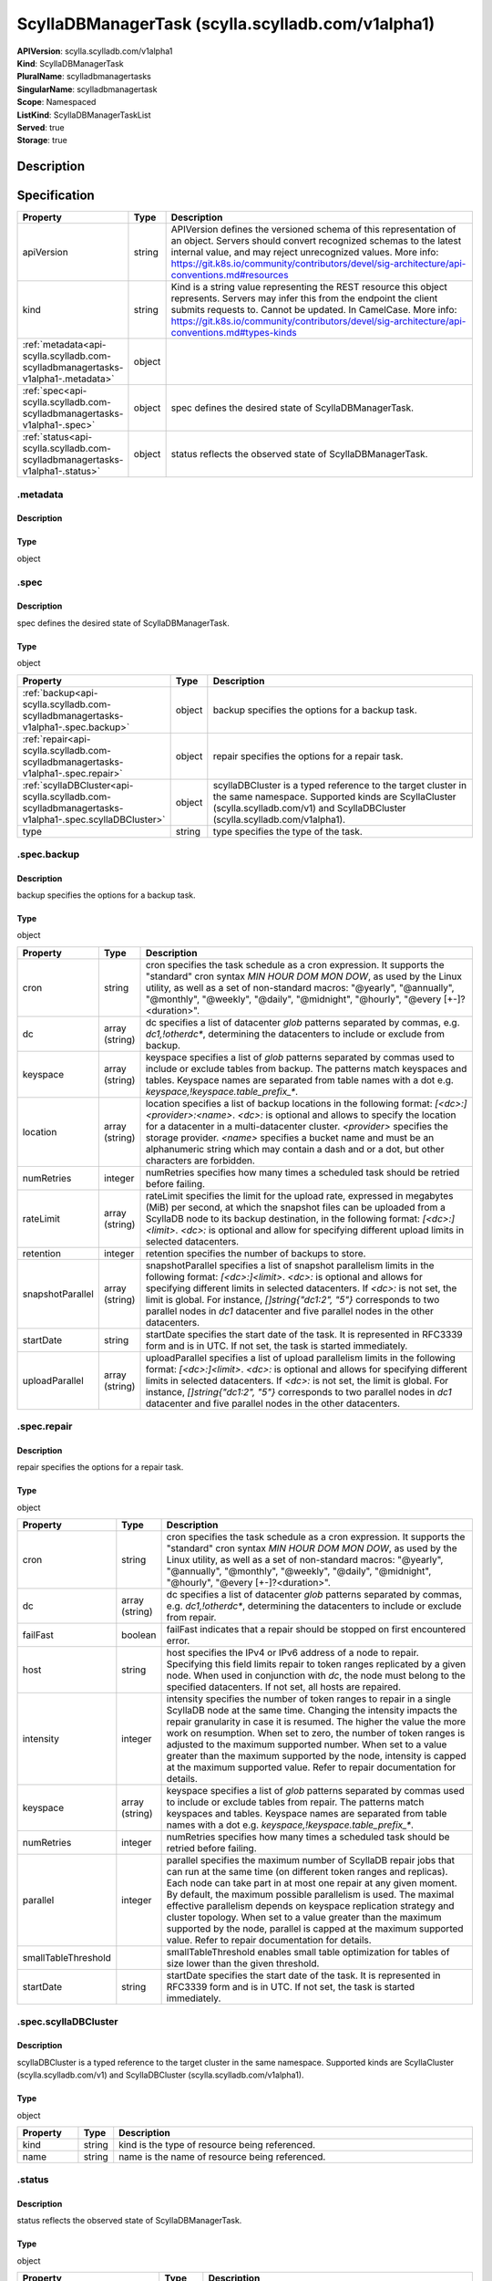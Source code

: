ScyllaDBManagerTask (scylla.scylladb.com/v1alpha1)
==================================================

| **APIVersion**: scylla.scylladb.com/v1alpha1
| **Kind**: ScyllaDBManagerTask
| **PluralName**: scylladbmanagertasks
| **SingularName**: scylladbmanagertask
| **Scope**: Namespaced
| **ListKind**: ScyllaDBManagerTaskList
| **Served**: true
| **Storage**: true

Description
-----------


Specification
-------------

.. list-table::
   :widths: 25 10 150
   :header-rows: 1

   * - Property
     - Type
     - Description
   * - apiVersion
     - string
     - APIVersion defines the versioned schema of this representation of an object. Servers should convert recognized schemas to the latest internal value, and may reject unrecognized values. More info: https://git.k8s.io/community/contributors/devel/sig-architecture/api-conventions.md#resources
   * - kind
     - string
     - Kind is a string value representing the REST resource this object represents. Servers may infer this from the endpoint the client submits requests to. Cannot be updated. In CamelCase. More info: https://git.k8s.io/community/contributors/devel/sig-architecture/api-conventions.md#types-kinds
   * - :ref:`metadata<api-scylla.scylladb.com-scylladbmanagertasks-v1alpha1-.metadata>`
     - object
     - 
   * - :ref:`spec<api-scylla.scylladb.com-scylladbmanagertasks-v1alpha1-.spec>`
     - object
     - spec defines the desired state of ScyllaDBManagerTask.
   * - :ref:`status<api-scylla.scylladb.com-scylladbmanagertasks-v1alpha1-.status>`
     - object
     - status reflects the observed state of ScyllaDBManagerTask.

.. _api-scylla.scylladb.com-scylladbmanagertasks-v1alpha1-.metadata:

.metadata
^^^^^^^^^

Description
"""""""""""


Type
""""
object


.. _api-scylla.scylladb.com-scylladbmanagertasks-v1alpha1-.spec:

.spec
^^^^^

Description
"""""""""""
spec defines the desired state of ScyllaDBManagerTask.

Type
""""
object


.. list-table::
   :widths: 25 10 150
   :header-rows: 1

   * - Property
     - Type
     - Description
   * - :ref:`backup<api-scylla.scylladb.com-scylladbmanagertasks-v1alpha1-.spec.backup>`
     - object
     - backup specifies the options for a backup task.
   * - :ref:`repair<api-scylla.scylladb.com-scylladbmanagertasks-v1alpha1-.spec.repair>`
     - object
     - repair specifies the options for a repair task.
   * - :ref:`scyllaDBCluster<api-scylla.scylladb.com-scylladbmanagertasks-v1alpha1-.spec.scyllaDBCluster>`
     - object
     - scyllaDBCluster is a typed reference to the target cluster in the same namespace. Supported kinds are ScyllaCluster (scylla.scylladb.com/v1) and ScyllaDBCluster (scylla.scylladb.com/v1alpha1).
   * - type
     - string
     - type specifies the type of the task.

.. _api-scylla.scylladb.com-scylladbmanagertasks-v1alpha1-.spec.backup:

.spec.backup
^^^^^^^^^^^^

Description
"""""""""""
backup specifies the options for a backup task.

Type
""""
object


.. list-table::
   :widths: 25 10 150
   :header-rows: 1

   * - Property
     - Type
     - Description
   * - cron
     - string
     - cron specifies the task schedule as a cron expression. It supports the "standard" cron syntax `MIN HOUR DOM MON DOW`, as used by the Linux utility, as well as a set of non-standard macros: "@yearly", "@annually", "@monthly", "@weekly", "@daily", "@midnight", "@hourly", "@every [+-]?<duration>".
   * - dc
     - array (string)
     - dc specifies a list of datacenter `glob` patterns separated by commas, e.g. `dc1,!otherdc*`, determining the datacenters to include or exclude from backup.
   * - keyspace
     - array (string)
     - keyspace specifies a list of `glob` patterns separated by commas used to include or exclude tables from backup. The patterns match keyspaces and tables. Keyspace names are separated from table names with a dot e.g. `keyspace,!keyspace.table_prefix_*`.
   * - location
     - array (string)
     - location specifies a list of backup locations in the following format: `[<dc>:]<provider>:<name>`. `<dc>:` is optional and allows to specify the location for a datacenter in a multi-datacenter cluster. `<provider>` specifies the storage provider. `<name>` specifies a bucket name and must be an alphanumeric string which may contain a dash and or a dot, but other characters are forbidden.
   * - numRetries
     - integer
     - numRetries specifies how many times a scheduled task should be retried before failing.
   * - rateLimit
     - array (string)
     - rateLimit specifies the limit for the upload rate, expressed in  megabytes (MiB) per second, at which the snapshot files can be uploaded from a ScyllaDB node to its backup destination, in the following format: `[<dc>:]<limit>`. `<dc>:` is optional and allow for specifying different upload limits in selected datacenters.
   * - retention
     - integer
     - retention specifies the number of backups to store.
   * - snapshotParallel
     - array (string)
     - snapshotParallel specifies a list of snapshot parallelism limits in the following format:  `[<dc>:]<limit>`. `<dc>:` is optional and allows for specifying different limits in selected datacenters. If `<dc>:` is not set, the limit is global. For instance, `[]string{"dc1:2", "5"}` corresponds to two parallel nodes in `dc1` datacenter and five parallel nodes in the other datacenters.
   * - startDate
     - string
     - startDate specifies the start date of the task. It is represented in RFC3339 form and is in UTC. If not set, the task is started immediately.
   * - uploadParallel
     - array (string)
     - uploadParallel specifies a list of upload parallelism limits in the following format: `[<dc>:]<limit>`. `<dc>:` is optional and allows for specifying different limits in selected datacenters. If `<dc>:` is not set, the limit is global. For instance, `[]string{"dc1:2", "5"}` corresponds to two parallel nodes in `dc1` datacenter and five parallel nodes in the other datacenters.

.. _api-scylla.scylladb.com-scylladbmanagertasks-v1alpha1-.spec.repair:

.spec.repair
^^^^^^^^^^^^

Description
"""""""""""
repair specifies the options for a repair task.

Type
""""
object


.. list-table::
   :widths: 25 10 150
   :header-rows: 1

   * - Property
     - Type
     - Description
   * - cron
     - string
     - cron specifies the task schedule as a cron expression. It supports the "standard" cron syntax `MIN HOUR DOM MON DOW`, as used by the Linux utility, as well as a set of non-standard macros: "@yearly", "@annually", "@monthly", "@weekly", "@daily", "@midnight", "@hourly", "@every [+-]?<duration>".
   * - dc
     - array (string)
     - dc specifies a list of datacenter `glob` patterns separated by commas, e.g. `dc1,!otherdc*`, determining the datacenters to include or exclude from repair.
   * - failFast
     - boolean
     - failFast indicates that a repair should be stopped on first encountered error.
   * - host
     - string
     - host specifies the IPv4 or IPv6 address of a node to repair. Specifying this field limits repair to token ranges replicated by a given node. When used in conjunction with `dc`, the node must belong to the specified datacenters. If not set, all hosts are repaired.
   * - intensity
     - integer
     - intensity specifies the number of token ranges to repair in a single ScyllaDB node at the same time. Changing the intensity impacts the repair granularity in case it is resumed. The higher the value the more work on resumption. When set to zero, the number of token ranges is adjusted to the maximum supported number. When set to a value greater than the maximum supported by the node, intensity is capped at the maximum supported value. Refer to repair documentation for details.
   * - keyspace
     - array (string)
     - keyspace specifies a list of `glob` patterns separated by commas used to include or exclude tables from repair. The patterns match keyspaces and tables. Keyspace names are separated from table names with a dot e.g. `keyspace,!keyspace.table_prefix_*`.
   * - numRetries
     - integer
     - numRetries specifies how many times a scheduled task should be retried before failing.
   * - parallel
     - integer
     - parallel specifies the maximum number of ScyllaDB repair jobs that can run at the same time (on different token ranges and replicas). Each node can take part in at most one repair at any given moment. By default, the maximum possible parallelism is used. The maximal effective parallelism depends on keyspace replication strategy and cluster topology. When set to a value greater than the maximum supported by the node, parallel is capped at the maximum supported value. Refer to repair documentation for details.
   * - smallTableThreshold
     - 
     - smallTableThreshold enables small table optimization for tables of size lower than the given threshold.
   * - startDate
     - string
     - startDate specifies the start date of the task. It is represented in RFC3339 form and is in UTC. If not set, the task is started immediately.

.. _api-scylla.scylladb.com-scylladbmanagertasks-v1alpha1-.spec.scyllaDBCluster:

.spec.scyllaDBCluster
^^^^^^^^^^^^^^^^^^^^^

Description
"""""""""""
scyllaDBCluster is a typed reference to the target cluster in the same namespace. Supported kinds are ScyllaCluster (scylla.scylladb.com/v1) and ScyllaDBCluster (scylla.scylladb.com/v1alpha1).

Type
""""
object


.. list-table::
   :widths: 25 10 150
   :header-rows: 1

   * - Property
     - Type
     - Description
   * - kind
     - string
     - kind is the type of resource being referenced.
   * - name
     - string
     - name is the name of resource being referenced.

.. _api-scylla.scylladb.com-scylladbmanagertasks-v1alpha1-.status:

.status
^^^^^^^

Description
"""""""""""
status reflects the observed state of ScyllaDBManagerTask.

Type
""""
object


.. list-table::
   :widths: 25 10 150
   :header-rows: 1

   * - Property
     - Type
     - Description
   * - :ref:`conditions<api-scylla.scylladb.com-scylladbmanagertasks-v1alpha1-.status.conditions[]>`
     - array (object)
     - conditions hold conditions describing ScyllaDBManagerTask state.
   * - observedGeneration
     - integer
     - observedGeneration is the most recent generation observed for this ScyllaDBManagerTask. It corresponds to the ScyllaDBManagerTask's generation, which is updated on mutation by the API Server.
   * - taskID
     - string
     - taskID reflects the internal identification number of the task in ScyllaDB Manager state.

.. _api-scylla.scylladb.com-scylladbmanagertasks-v1alpha1-.status.conditions[]:

.status.conditions[]
^^^^^^^^^^^^^^^^^^^^

Description
"""""""""""
Condition contains details for one aspect of the current state of this API Resource.

Type
""""
object


.. list-table::
   :widths: 25 10 150
   :header-rows: 1

   * - Property
     - Type
     - Description
   * - lastTransitionTime
     - string
     - lastTransitionTime is the last time the condition transitioned from one status to another. This should be when the underlying condition changed.  If that is not known, then using the time when the API field changed is acceptable.
   * - message
     - string
     - message is a human readable message indicating details about the transition. This may be an empty string.
   * - observedGeneration
     - integer
     - observedGeneration represents the .metadata.generation that the condition was set based upon. For instance, if .metadata.generation is currently 12, but the .status.conditions[x].observedGeneration is 9, the condition is out of date with respect to the current state of the instance.
   * - reason
     - string
     - reason contains a programmatic identifier indicating the reason for the condition's last transition. Producers of specific condition types may define expected values and meanings for this field, and whether the values are considered a guaranteed API. The value should be a CamelCase string. This field may not be empty.
   * - status
     - string
     - status of the condition, one of True, False, Unknown.
   * - type
     - string
     - type of condition in CamelCase or in foo.example.com/CamelCase.
